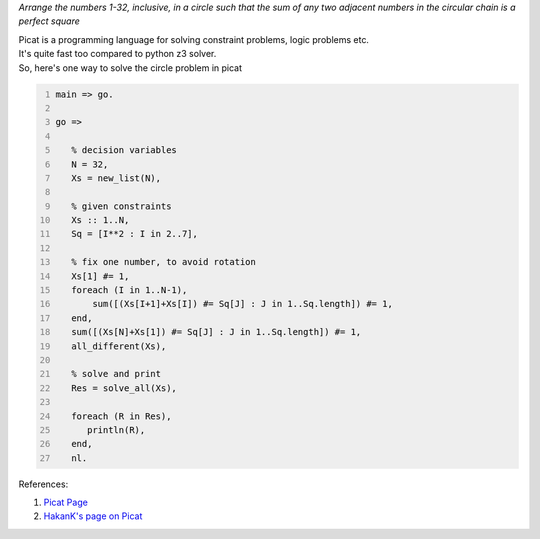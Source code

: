 .. title: Solving a Puzzle Using Picat
.. slug: solving-a-puzzle-using-picat
.. date: 2021-08-14 18:30:30 UTC+05:30
.. tags: Picat, SAT, puzzle, CP
.. category: 
.. link: 
.. description: 
.. type: text

*Arrange the numbers 1-32, inclusive, in a circle such that the sum of any two adjacent numbers in the circular chain is a perfect square*

| Picat is a programming language for solving constraint problems, logic problems etc.
| It's quite fast too compared to python z3 solver.
| So, here's one way to solve the circle problem in picat

.. code:: text
    :number-lines: 1

    main => go.

    go =>

       % decision variables
       N = 32,
       Xs = new_list(N),

       % given constraints
       Xs :: 1..N,
       Sq = [I**2 : I in 2..7],

       % fix one number, to avoid rotation
       Xs[1] #= 1, 
       foreach (I in 1..N-1),
           sum([(Xs[I+1]+Xs[I]) #= Sq[J] : J in 1..Sq.length]) #= 1, 
       end,
       sum([(Xs[N]+Xs[1]) #= Sq[J] : J in 1..Sq.length]) #= 1, 
       all_different(Xs),

       % solve and print
       Res = solve_all(Xs),

       foreach (R in Res),
          println(R),
       end,
       nl.

References:

1. `Picat Page <http://picat-lang.org/download.html>`_

2. `HakanK's page on Picat <http://www.hakank.org/picat/>`_
